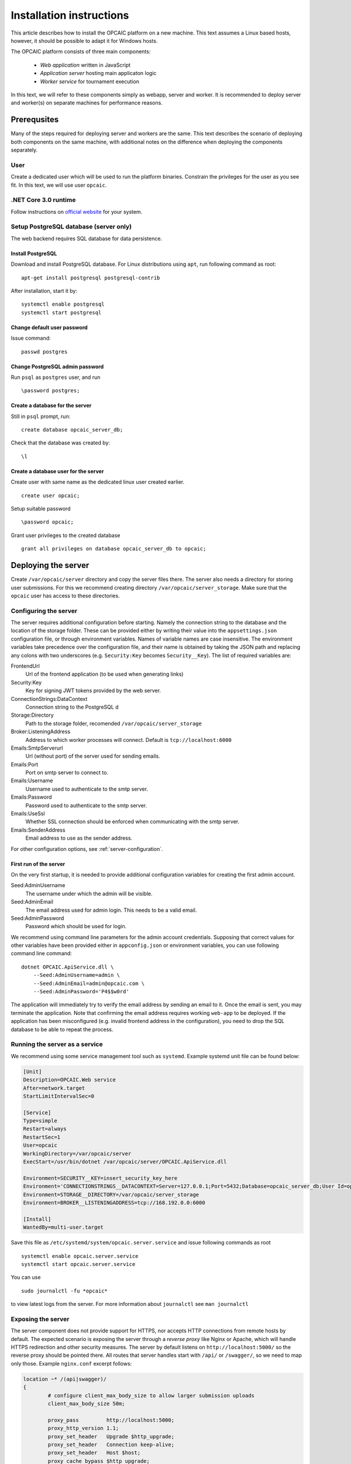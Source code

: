 .. _installation-instructions:

###########################
 Installation instructions
###########################
This article describes how to install the OPCAIC platform on a new machine. This text assumes a Linux based hosts, however, it should be possible to adapt it for Windows hosts.

The OPCAIC platform consists of three main components:

 - *Web application* written in JavaScript
 - *Application server* hosting main applicaton logic
 - *Worker service* for tournament execution

In this text, we will refer to these components simply as webapp, server and worker. It is recommended to deploy server and worker(s) on separate machines for performance reasons.

**************
Prerequsites
**************

Many of the steps required for deploying server and workers are the same. This text describes the scenario of deploying both components on the same machine, with additional notes on the difference when deploying the components separately.

User
====

Create a dedicated user which will be used to run the platform binaries. Constrain the privileges for the user as you see fit. In this text, we will use user ``opcaic``.

.NET Core 3.0 runtime
=====================

Follow instructions on `official website <https://dotnet.microsoft.com/download/>`_ for your system.

Setup PostgreSQL database (server only)
=======================================

The web backend requires SQL database for data persistence.

Install PostgreSQL
------------------

Download and install PostgreSQL database. For Linux distributions using ``apt``, run following command
as root: ::

    apt-get install postgresql postgresql-contrib

After installation, start it by: ::

    systemctl enable postgresql
    systemctl start postgresql

Change default user password
----------------------------

Issue command: ::

    passwd postgres

Change PostgreSQL admin password
--------------------------------

Run ``psql`` as ``postgres`` user, and run  ::

    \password postgres;

Create a database for the server
--------------------------------

Still in ``psql`` prompt, run: ::

    create database opcaic_server_db;

Check that the database was created by: ::

    \l

Create a database user for the server
-------------------------------------

Create user with same name as the dedicated linux user created earlier. ::

    create user opcaic;

Setup suitable password ::

    \password opcaic;

Grant user privileges to the created database ::

    grant all privileges on database opcaic_server_db to opcaic;

********************
Deploying the server
********************

Create ``/var/opcaic/server`` directory and copy the server files there. The server also needs a directory for storing user submissions. For this we recommend creating directory ``/var/opcaic/server_storage``. Make sure that the ``opcaic`` user has access to these directories.

Configuring the server
======================

The server requires additional configuration before starting. Namely the connection string to the database and the location of the storage folder. These can be provided either by writing their value into the ``appsettings.json`` configuration file, or through environment variables. Names of variable names are case insensitive. The environment variables take precedence over the configuration file, and their name is obtained by taking the JSON path and replacing any colons with two underscores (e.g. ``Security:Key`` becomes ``Security__Key``). The list of required variables are: 

FrontendUrl
  Url of the frontend application (to be used when generating links)

Security:Key
  Key for signing JWT tokens provided by the web server.

ConnectionStrings:DataContext
  Connection string to the PostgreSQL d

Storage:Directory
  Path to the storage folder, recomended ``/var/opcaic/server_storage``

Broker:ListeningAddress
  Address to which worker processes will connect. Default is ``tcp://localhost:6000``

Emails:SmtpServerurl
  Url (without port) of the server used for sending emails.

Emails:Port
  Port on smtp server to connect to.

Emails:Username
  Username used to authenticate to the smtp server.

Emails:Password
  Password used to authenticate to the smtp server.

Emails:UseSsl
  Whether SSL connection should be enforced when communicating with the smtp server.

Emails:SenderAddress
  Email address to use as the sender address.

For other configuration options, see :ref:`server-configuration`.

First run of the server
-----------------------

On the very first startup, it is needed to provide additional configuration variables for creating the first admin account.

Seed:AdminUsername
  The username under which the admin will be visible.

Seed:AdminEmail
  The email address used for admin login. This needs to be a valid email.

Seed:AdminPassword
  Password which should be used for login.

We recommend using command line parameters for the admin account credentials. Supposing that correct values for other variables have been provided either in ``appconfig.json`` or environment variables, you can use following command line command: ::

    dotnet OPCAIC.ApiService.dll \
        --Seed:AdminUsername=admin \
        --Seed:AdminEmail=admin@opcaic.com \
        --Seed:AdminPassword='P4$$w0rd'

The application will immediately try to verify the email address by sending an email to it. Once the email is sent, you may terminate the application. Note that confirming the email address requires working ``web-app`` to be deployed. If the application has been misconfigured (e.g. invalid frontend address in the configuration), you need to drop the SQL database to be able to repeat the process.

Running the server as a service
===============================

We recommend using some service management tool such as ``systemd``. Example systemd unit file can be found below:

.. code-block:: cfg

    [Unit]
    Description=OPCAIC.Web service
    After=network.target
    StartLimitIntervalSec=0

    [Service]
    Type=simple
    Restart=always
    RestartSec=1
    User=opcaic
    WorkingDirectory=/var/opcaic/server
    ExecStart=/usr/bin/dotnet /var/opcaic/server/OPCAIC.ApiService.dll

    Environment=SECURITY__KEY=insert_security_key_here
    Environment='CONNECTIONSTRINGS__DATACONTEXT=Server=127.0.0.1;Port=5432;Database=opcaic_server_db;User Id=opcaic;Password=long_live_opcaic;'
    Environment=STORAGE__DIRECTORY=/var/opcaic/server_storage
    Environment=BROKER__LISTENINGADDRESS=tcp://168.192.0.0:6000

    [Install]
    WantedBy=multi-user.target

Save this file as ``/etc/systemd/system/opcaic.server.service`` and issue following commands as root ::

    systemctl enable opcaic.server.service
    systemctl start opcaic.server.service

You can use  ::

    sudo journalctl -fu *opcaic*

to view latest logs from the server. For more information about ``journalctl`` see ``man journalctl``

Exposing the server
===================

The server component does not provide support for HTTPS, nor accepts HTTP connections from remote hosts by default. The expected scenario is exposing the server through a *reverse proxy* like Nginx or Apache, which will handle HTTPS redirection and other security measures. The server by default listens on ``http://localhost:5000/`` so the reverse proxy should be pointed there. All routes that server handles start with ``/api/`` or ``/swagger/``, so we need to map only those. Example ``nginx.conf`` excerpt follows:

.. code-block:: nginx

    location ~* /(api|swagger)/
    {
            # configure client_max_body_size to allow larger submission uploads
            client_max_body_size 50m;

            proxy_pass         http://localhost:5000;
            proxy_http_version 1.1;
            proxy_set_header   Upgrade $http_upgrade;
            proxy_set_header   Connection keep-alive;
            proxy_set_header   Host $host;
            proxy_cache_bypass $http_upgrade;
            proxy_set_header   X-Forwarded-For
                    $proxy_add_x_forwarded_for;
            proxy_set_header
                    X-Forwarded-Proto $scheme;

            # add other settings as required
    }

The server also needs to communicate with workers. If worker(s) are deployed on different machines, make sure they can make connection to the address specified by the ``Broker.ListeningAddress`` config variable.

*****************************
Deploying the web application
*****************************

The web-app component is a typical javascript SPA application and can be deployed e.g. by Apache or Nginx. We will show how to serve the application using Nginx. Copy the web-app files to ``/var/opcaic/web-app`` folder and add following configuration to ``nginx.conf``:

.. code-block:: nginx

    location / {
            # First attempt to serve request as file
            # then attempt to redirect to /index.html and let app's client-side routing work it out,
            # else fallback to 404 error.
            try_files $uri /index.html =404;
            root /var/opcaic/web-app;
    }

********************
Deploying the worker
********************

Deploying the worker is done similarly to deploying the server. We recommend following directories inside ``/var/opcaic``:

 - ``worker`` - worker binaries
 - ``worker_storage/work`` - storing temporary data during match execution
 - ``worker_storage/archive`` - archive of executed matches for diagnostic purposes
 - ``modules`` - game modules handling execution of individual games.

Copy the worker binaries to ``/var/opcaic/worker`` directory and wanted game modules to the ``/var/opcaic/modules`` directory. Give appropriate access rights to the ``opcaic`` user for all above directories. Worker also needs to be configured, following table describes variables which need to be configured eithre via ``appsettings.json`` or environment variables

ModulePath
  Path to directory with game modules, recomended ``/var/opcaic/modules``
 
Execution:WorkingDirectoryRoot
  Path to dedicated working directory for in-process tasks

Execution:ArchiveDirectoryRoot
  Path to dedicated archiving directory for executed tasks

ConnectorConfig:BrokerAddress
  Address to which the worker should connect. Corresponds to ``Broker:ListeningAddress`` variable on server

For other configuration options, see :ref:`worker-configuration`. Example systemd unit file follows:

.. code-block:: cfg

    [Unit]
    Description=OPCAIC.Worker service
    After=network.target
    StartLimitIntervalSec=0

    [Service]
    Type=simple
    Restart=always
    RestartSec=1
    User=opcaic
    WorkingDirectory=/var/opcaic/worker
    ExecStart=/usr/bin/dotnet /var/opcaic/worker/OPCAIC.Worker.dll 

    Environment=MODULEPATH=/var/opcaic/modules
    Environment=EXECUTION__WORKINGDIRECTORYROOT=/var/opcaic/worker_root/work
    Environment=EXECUTION__ARCHIVEDIRECTORYROOT=/var/opcaic/worker_root/archive
    Environment=CONNECTORCONFIG__BROKERADDRESS=tcp://168.192.0.10:6000

    [Install]
    WantedBy=multi-user.target

Save this file as ``/etc/systemd/system/opcaic.worker.service`` and start the worker by following commands (as root)

.. code:: shell

    systemctl enable opcaic.worker.service
    systemctl start opcaic.worker.service

As with server, you can see debug output by running ::

    journalctl -fu *opcaic*

The output should now display both server and worker logs.

For information how to create your own game modules and deploy them, see :ref:`adding-new-games`.

*************************************************
(Optional) Installing Graylog for log aggregation
*************************************************

Searching though the logs using ``journalctl`` is not very user friendly for inexperienced users. The OPCAIC platform can be configured to use `Graylog <https://www.graylog.org>`_ which is a tool supporting log aggregation, structured log searching and even monitoring capabilities. Install graylog by following the `official installation guide <https://docs.graylog.org/en/3.1/pages/installation.html>`_.

For the actual Graylog setup for consuming OPCAIC platform logs, we recommend setting up an GELF HTTP input. Both opcaic server and worker binaries can be configured by editing the ``Serilog`` configuration section in ``appsettings.json`` file. It is also good idea to raise the minimum level for console logger when using Graylog. Example configuration follows:

.. code-block:: js

    {
            "Serilog": {
                    "Using": [ "Serilog.Sinks.Console", "Serilog.Sinks.Graylog" ],
                    //... left out for brevity
                    "WriteTo": [
                            {
                                    "Name": "Console",
                                    "Args": {
                                            "restrictedToMinimumLevel": "Warning"
                                    }
                            },
                            {
                                    "Name": "Graylog",
                                    "Args": {
                                            "hostnameOrAddress": "localhost",
                                            "port": "12201",
                                            "transportType": "Http"
                                    }
                            }
                    ],
                    // ... rest of the section omitted for brevity
            }
    }

Refer to the official documentation on how to use Graylog for querying the aggregated logs.
